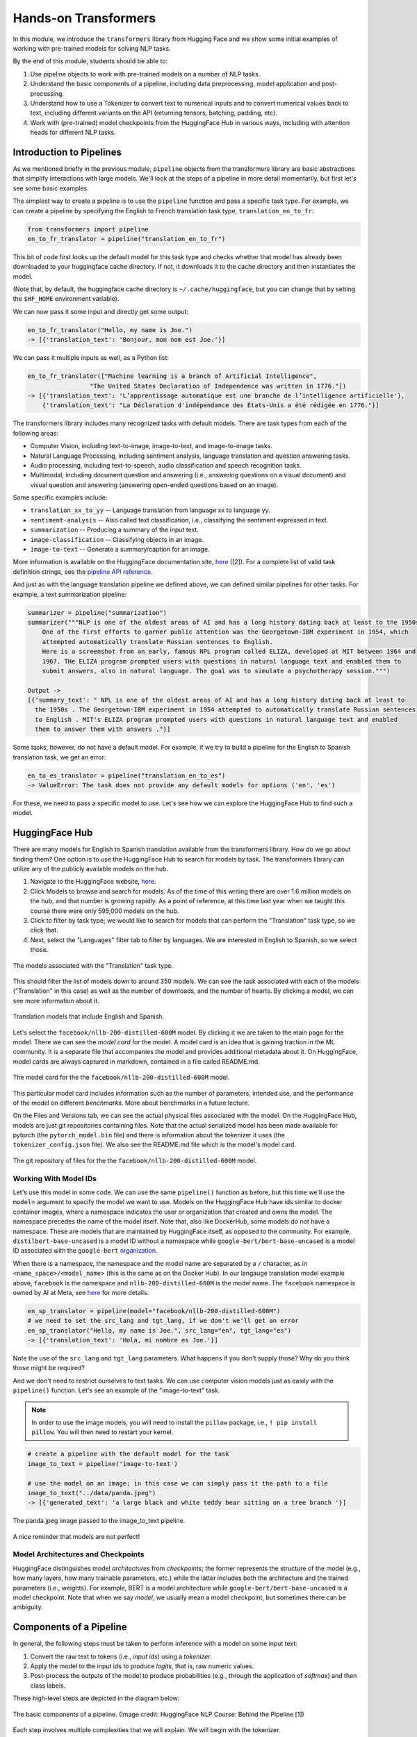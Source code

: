 Hands-on Transformers 
=====================

In this module, we introduce the ``transformers`` library from Hugging Face and we show some 
initial examples of working with pre-trained models for solving NLP tasks. 

By the end of this module, students should be able to: 

1. Use pipeline objects to work with pre-trained models on a number of NLP tasks.
2. Understand the basic components of a pipeline, including data preprocessing, 
   model application and post-processing.
3. Understand how to use a Tokenizer to convert text to numerical inputs and to 
   convert numerical values back to text, including different variants on the API 
   (returning tensors, batching, padding, etc).
4. Work with (pre-trained) model checkpoints from the HuggingFace Hub in various ways, including 
   with attention heads for different NLP tasks. 
   

Introduction to Pipelines 
-------------------------
As we mentioned briefly in the previous module, ``pipeline`` objects from the transformers library 
are basic abstractions that simplify interactions with large models. We'll look at the steps 
of a pipeline in more detail momentarily, but first let's see some basic examples.  

The simplest way to create a pipeline is to use the ``pipeline`` function and pass a specific 
task type. For example, we can create a pipeline by specifying the English to French translation 
task type, ``translation_en_to_fr``:

.. code-block:: python3

    from transformers import pipeline
    en_to_fr_translator = pipeline("translation_en_to_fr")

This bit of code first looks up the default model for this task type and checks whether that model 
has already been downloaded to your huggingface cache directory. If not, it downloads it to the 
cache directory and then instantiates the model. 

(Note that, by default, the huggingface cache directory is ``~/.cache/huggingface``, but you can 
change that by setting the ``$HF_HOME`` environment variable). 

We can now pass it some input and directly get some output: 

.. code-block:: python3 

    en_to_fr_translator("Hello, my name is Joe.")
    -> [{'translation_text': 'Bonjour, mon nom est Joe.'}]

We can pass it multiple inputs as well, as a Python list: 

.. code-block:: python3 

    en_to_fr_translator(["Machine learning is a branch of Artificial Intelligence", 
                     "The United States Declaration of Independence was written in 1776."])
    -> [{'translation_text': 'L’apprentissage automatique est une branche de l’intelligence artificielle'},
        {'translation_text': "La Déclaration d'indépendance des États-Unis a été rédigée en 1776."}]


The transformers library includes many recognized tasks with default models. There are task types 
from each of the following areas:

* Computer Vision, including text-to-image, image-to-text, and image-to-image tasks.
* Natural Language Processing, including sentiment analysis, language translation and question answering
  tasks. 
* Audio processing, including text-to-speech, audio classification and speech recognition tasks. 
* Multimodal, including document question and answering (i.e., answering questions on a visual document) 
  and visual question and answering (answering open-ended questions based on an image). 

Some specific examples include:

* ``translation_xx_to_yy`` -- Language translation from language xx to language yy.
* ``sentiment-analysis`` -- Also called text classification, i.e., classifying the sentiment 
  expressed in text. 
* ``summarization`` -- Producing a summary of the input text. 
* ``image-classification`` -- Classifying objects in an image. 
* ``image-to-text`` -- Generate a summary/caption for an image. 
More information is available on the HuggingFace documentation site, 
`here <https://huggingface.co/tasks>`_ ([2]). For a complete list of valid task definition 
strings, see the 
`pipeline API reference <https://huggingface.co/docs/transformers/en/main_classes/pipelines#transformers.pipeline.task>`_.

And just as with the language translation pipeline we defined above, we can defined similar 
pipelines for other tasks. For example, a text summarization pipeline: 

.. code-block:: python3 

    summarizer = pipeline("summarization")
    summarizer("""NLP is one of the oldest areas of AI and has a long history dating back at least to the 1950s.
        One of the first efforts to garner public attention was the Georgetown-IBM experiment in 1954, which
        attempted automatically translate Russian sentences to English.
        Here is a screenshot from an early, famous NPL program called ELIZA, developed at MIT between 1964 and
        1967. THe ELIZA program prompted users with questions in natural language text and enabled them to
        submit answers, also in natural language. The goal was to simulate a psychotherapy session.""")
    
    Output ->
    [{'summary_text': " NPL is one of the oldest areas of AI and has a long history dating back at least to 
      the 1950s . The Georgetown-IBM experiment in 1954 attempted to automatically translate Russian sentences 
      to English . MIT's ELIZA program prompted users with questions in natural language text and enabled 
      them to answer them with answers ."}]

Some tasks, however, do not have a default model. For example, if we try to build a pipeline for the 
English to Spanish translation task, we get an error: 

.. code-block:: python3 

    en_to_es_translator = pipeline("translation_en_to_es")
    -> ValueError: The task does not provide any default models for options ('en', 'es')

For these, we need to pass a specific model to use. Let's see how we can explore the HuggingFace
Hub to find such a model. 

HuggingFace Hub 
---------------

There are many models for English to Spanish translation available from the transformers 
library. How do we go about finding them? One option is to use the HuggingFace Hub to search 
for models by task. The transformers library can utilize any of the publicly available models on 
the hub. 

1. Navigate to the HuggingFace website, `here <https://huggingface.co/>`_. 
2. Click Models to browse and search for models. As of the time of this writing there are 
   over 1.6 million models on the hub, and that number is growing rapidly. As a point of reference, at this 
   time last year when we taught this course there were only 595,000 models on the hub.  
3. Click to filter by task type; we would like to search for models that can perform the 
   "Translation" task type, so we click that. 
4. Next, select the "Languages" filter tab to filter by languages. We are interested in English to 
   Spanish, so we select those. 

.. figure:: ./images/HF_Hub_1.png
    :width: 700px
    :align: center

    The models associated with the "Translation" task type. 

This should filter the list of models down to around 350 models. We can see the task associated with 
each of the models ("Translation" in this case) as well as the number of downloads, 
and the number of hearts. By clicking a model, we can see more information about it. 

.. figure:: ./images/HF_Hub_en_es.png
    :width: 700px
    :align: center

    Translation models that include English and Spanish. 

Let's select the ``facebook/nllb-200-distilled-600M`` model. By clicking it we are taken to the main 
page for the model. There we can see the *model card* for the model. A model card is an idea that 
is gaining traction in the ML community. It is a separate file that accompanies the model and provides 
additional metadata about it. On HuggingFace, model cards are always captured in markdown, contained 
in a file called README.md.

.. figure:: ./images/HF_Hub_mc.png
    :width: 700px
    :align: center

    The model card for the the ``facebook/nllb-200-distilled-600M`` model. 

This particular model card includes information such as the number of parameters, intended use,
and the performance 
of the model on different *benchmarks*. More about benchmarks in a future lecture. 

On the Files and Versions tab, we can see the actual physical files associated with the model. On 
the HuggingFace Hub, models are just git repositories containing files. Note that the actual 
serialized model has been made available for pytorch (the ``pytorch_model.bin`` file) and there 
is information about the tokenizer it uses (the ``tokenizer_config.json`` file).
We also see the README.md file which is the model's model card.  

.. figure:: ./images/HF_Hub_files.png
    :width: 700px
    :align: center

    The git repository of files for the the ``facebook/nllb-200-distilled-600M`` model. 

Working With Model IDs
^^^^^^^^^^^^^^^^^^^^^^^

Let's use this model in some code. We can use the same ``pipeline()`` function as before, 
but this time we'll use the ``model=`` argument to specify the model we want to use. Models on the 
HuggingFace Hub have ids similar to docker container images, where a namespace indicates the user 
or organization that created and owns the model. The namespace precedes the name of the model itself. 
Note that, also like DockerHub, some models do not have a namespace. These are models that are 
maintained by HuggingFace itself, as opposed to the community. For example, 
``distilbert-base-uncased`` is a model ID without a namespace while 
``google-bert/bert-base-uncased`` is a model ID associated with the ``google-bert`` 
`organization <https://huggingface.co/google-bert>`_.

When there is a namespace, the namespace and the model name are separated by a ``/`` character, 
as in ``<name_space>/<model_name>`` (this is the same as on the Docker Hub). 
In our langauge translation model example above, ``facebook`` is the namespace and 
``nllb-200-distilled-600M`` is the model name. The ``facebook`` namespace is owned by 
AI at Meta, see 
`here <https://huggingface.co/facebook>`_ for more details. 


.. code-block:: python3 

    en_sp_translator = pipeline(model="facebook/nllb-200-distilled-600M")
    # we need to set the src_lang and tgt_lang, if we don't we'll get an error
    en_sp_translator("Hello, my name is Joe.", src_lang="en", tgt_lang="es")
    -> [{'translation_text': 'Hola, mi nombre es Joe.'}]

Note the use of the ``src_lang`` and ``tgt_lang`` parameters. What happens if you don't supply those? 
Why do you think those might be required? 

And we don't need to restrict ourselves to text tasks. We can use computer vision models just 
as easily with the ``pipeline()`` function. Let's see an example of the "image-to-text" task. 

.. note::

    In order to use the image models, you will need to install the ``pillow`` package, i.e., 
    ``! pip install pillow``. You will then need to restart your kernel. 

.. code-block:: python3 

    # create a pipeline with the default model for the task 
    image_to_text = pipeline('image-to-text')

    # use the model on an image; in this case we can simply pass it the path to a file
    image_to_text("../data/panda.jpeg")
    -> [{'generated_text': 'a large black and white teddy bear sitting on a tree branch '}]


.. figure:: ./images/image-to-text-panda.png
    :width: 700px
    :align: center

    The panda.jpeg image passed to the image_to_text pipeline. 

A nice reminder that models are not perfect! 


Model Architectures and Checkpoints
^^^^^^^^^^^^^^^^^^^^^^^^^^^^^^^^^^^^

HuggingFace distinguishes model *architectures* from *checkpoints*; the former represents 
the structure of the model (e.g., how many layers, how many trainable parameters, etc.) 
while the latter includes both the architecture and the trained parameters (i.e., weights). 
For example, BERT is a model architecture while ``google-bert/bert-base-uncased`` is a model 
checkpoint. Note that when we say *model*, we usually mean a model checkpoint, but sometimes 
there can be ambiguity. 

Components of a Pipeline
------------------------
In general, the following
steps must be taken to perform inference with a model on some input text: 

1. Convert the raw text to tokens (i.e., *input ids*) using a *tokenizer*.
2. Apply the model to the input ids to produce *logits*, that is, raw numeric values.  
3. Post-process the outputs of the model to produce probabilities (e.g., through the application 
   of *softmax*) and then class labels. 

These high-level steps are depicted in the diagram below: 

.. figure:: ./images/HF_pipeline.png 
    :width: 500px
    :align: center

    The basic components of a pipeline. 
    (Image credit: HuggingFace NLP Course: Behind the Pipeline [1])

Each step involves multiple complexities that we will explain. We will begin with the tokenizer. 


Tokenizers
----------
As mentioned above, the tokenizer converts raw text to a series of (integer) token ids. There 
are various methods for implementing tokenizers. Just like any other data preprocessing method, it is 
critical that the exact steps used to tokenize the text for training are also used for 
inference. Thus, in general, we associate a specific tokenizer to each model version/checkpoint. 

We'll work with the ``bert-base-uncased`` model checkpoint to illustrate the concepts. This model is 
the BERT base model introduced in the 2018 paper 
`BERT: Pre-training of Deep Bidirectional Transformers for Language Understanding <https://arxiv.org/abs/1810.04805>`_.
You can read more about the model from its model card, `here <https://huggingface.co/google-bert/bert-base-uncased>`_.

The transformers library provides the ``AutoTokenizer`` class to simplify loading the tokenziers 
associated with a model. Specifically, the ``from_pretrained()`` method can be used to load the 
tokenizer in one command: 

.. code-block:: python3 

    from transformers import AutoTokenizer
    checkpoint = "bert-base-uncased"
    tokenizer = AutoTokenizer.from_pretrained(checkpoint)

The transformers class has instantiated a tokenizer that 
we can immediately use on a sentence to get a sense of how it works: 

.. code-block:: python3 

    d = tokenizer("The food was good, not bad at all.")
    print(d)
    ->
    {'input_ids': [101, 1996, 2833, 2001, 2204, 1010, 2025, 2919, 2012, 2035, 1012, 102], 
     'token_type_ids': [0, 0, 0, 0, 0, 0, 0, 0, 0, 0, 0, 0], 
     'attention_mask': [1, 1, 1, 1, 1, 1, 1, 1, 1, 1, 1, 1]
    }

A dictionary is returned with three keys; ``input_ids`` are the tokens returned for our input sentence. 
We'll discuss the other keys in a minute. We can also turn the IDs back to tokens; we use the 
``convert_ids_to_tokens()`` method to do that:

.. code-block:: python3 

    tokenizer.convert_ids_to_tokens(d['input_ids'])
    ->
    ['[CLS]',
    'the',
    'food',
    'was',
    'good',
    ',',
    'not',
    'bad',
    'at',
    'all',
    '.',
    '[SEP]']    

We see that in addition to handling the words and punctuation, two "special" tokens were inserted:
the ``[CLS]`` and ``[SEP]`` tokens. If we look at the 
`Training Procedure <https://huggingface.co/google-bert/bert-base-uncased#training-procedure>`_ 
section on the model card, we see that the model was trained in part on the following task: 
given two sentences, sentence A and sentence B, predict whether sentence A and B correspond to 
two consecutive sentences in the original text. The model was shown a mix of both consecutive
sentences and sentences that were not consecutive as part of training. In order to structure the 
input, the special ``[CLS]`` and ``[SEP]`` tokens were inserted, as follows: 

.. code-block:: bash 

    [CLS] Sentence A [SEP] Sentence B [SEP]

The tokenizer allows us to mimic this procedure --- we simply pass a pair of sentences as 
individual arguments to the tokenizer: 

.. code-block:: python3 

    d2 = tokenizer("The food was good, not bad at all.", "The food was bad, not good at all.")
    print(d2) 
    -> 
    {'input_ids': [101, 1996, 2833, 2001, 2204, 1010, 2025, 2919, 2012, 2035, 1012, 102, 
                        1996, 2833, 2001, 2919, 1010, 2025, 2204, 2012, 2035, 1012, 102], 
     'token_type_ids': [0, 0, 0, 0, 0, 0, 0, 0, 0, 0, 0, 0, 1, 1, 1, 1, 1, 1, 1, 1, 1, 1, 1], 
     'attention_mask': [1, 1, 1, 1, 1, 1, 1, 1, 1, 1, 1, 1, 1, 1, 1, 1, 1, 1, 1, 1, 1, 1, 1]
    }

You are probably speculating that the separators have been inserted between the sentences based on those 
token id's at the beginning and end of the ``input_ids`` lists. We can confirm 
it by using the ``convert_ids_to_tokens()`` function:

.. code-block:: python3 

    tokenizer.convert_ids_to_tokens(d2['input_ids'])
    ->
    ['[CLS]',
    'the',
    'food',
    'was',
    'good',
    ',',
    'not',
    'bad',
    'at',
    'all',
    '.',
    '[SEP]',
    'the',
    'food',
    'was',
    'bad',
    ',',
    'not',
    'good',
    'at',
    'all',
    '.',
    '[SEP]']

This explains the ``token_type_ids`` as well --- the type tracks whether the token belonged to the 
first sentence (value 0) or the second (value 1). 

Batching Inputs 
^^^^^^^^^^^^^^^
In addition to accepting *two different* input arguments, as in the example above, the tokenizer objects can 
also accept *batches* of inputs, provided as a single list argument. For example: 

.. code-block:: python3 

    tokenizer(["The food was good, not bad at all.", "The food was bad, not good at all."])
    ->
    {'input_ids': [[101, 1996, 2833, 2001, 2204, 1010, 2025, 2919, 2012, 2035, 1012, 102], 
                   [101, 1996, 2833, 2001, 2919, 1010, 2025, 2204, 2012, 2035, 1012, 102]], 
     'token_type_ids': [[0, 0, 0, 0, 0, 0, 0, 0, 0, 0, 0, 0], [0, 0, 0, 0, 0, 0, 0, 0, 0, 0, 0, 0]], 
     'attention_mask': [[1, 1, 1, 1, 1, 1, 1, 1, 1, 1, 1, 1], [1, 1, 1, 1, 1, 1, 1, 1, 1, 1, 1, 1]]}    

Notice how, in this case, ``the token_type_ids``   all have value 0. That is because fundamentally we are using 
a different API when we pass a *single* Python list argument: we are using the batch API. 


Returning Tensors 
^^^^^^^^^^^^^^^^^

The ``input_ids`` object is very close to the type of object that can be fed directly into the 
model, but we need to make two small changes to it first; those are: 

1. We need to return tensor objects, in one of the supported deep learning frameworks, such as 
   Pytorch or TensorFlow. 
2. We need to pad the list of ``input_ids`` with an extra dimension, because the model object 
   presents a batch API, just like with keras and sklearn. 

We can accomplish both of these by using the ``return_tensors`` argument, passing a string representing 
the framework we want returned, with ``"pt"`` for Pytorch, ``"tf"`` for TensorFlow, etc. 

.. code-block:: python3 

    d = tokenizer("The food was good, not bad at all", return_tensors="pt")
    tensors = d['input_ids']
    print(type(tensors), tensors.shape) 
    print(tensors)
    -> <class 'torch.Tensor'> torch.Size([1, 11])
    -> tensor([[ 101, 1996, 2833, 2001, 2204, 1010, 2025, 2919, 2012, 2035,  102]])
       

Note the 2-dimensions, both in the shape and the output of the ``tensors`` object itself --- 
there are double open and closed brackets (i.e., ``[[`` and ``]]``).

Returning Tensors from the Batch API and Using Padding 
^^^^^^^^^^^^^^^^^^^^^^^^^^^^^^^^^^^^^^^^^^^^^^^^^^^^^^

Just as in the example above, we can ask for tensors to be returned when using the batch API of the 
tokenizer via the same ``return_tensors`` parameter. However, we have to be careful; if the inputs are 
different sizes, we can run into issues. Let's look at the following example: 

.. code-block:: python3 

    tokenizer(["The food was good", "The food was bad, not good at all."], return_tensors='pt')
    
If we try to execute the code above, we get the following exception: 

.. code-block:: bash 

    -> ValueError: Unable to create tensor, you should probably activate truncation and/or padding...

The issue is that our transformer model, like all ANNs, require rectangular inputs, but since the inputs 
are different length, we get an issue trying to convert to a (rectangular) tensor. 

We can get around this problem by passing ``padding=True``; e.g., 

.. code-block:: python3 

    tokenizer(["The food was good", "The food was bad, not good at all."], return_tensors='pt', padding=True)
    -> 
    {'input_ids': tensor([[ 101, 1996, 2833, 2001, 2204,  102,    0,    0,    0,    0,    0,    0],
                          [ 101, 1996, 2833, 2001, 2919, 1010, 2025, 2204, 2012, 2035, 1012,  102]]), 
     'token_type_ids': tensor([[0, 0, 0, 0, 0, 0, 0, 0, 0, 0, 0, 0],
                               [0, 0, 0, 0, 0, 0, 0, 0, 0, 0, 0, 0]]), 
     'attention_mask': tensor([[1, 1, 1, 1, 1, 1, 0, 0, 0, 0, 0, 0],
                               [1, 1, 1, 1, 1, 1, 1, 1, 1, 1, 1, 1]])}

What's happened here is that transformers has adding *padding*, i.e., a special token, to the first, shorter 
input to make it have the same length as the second input --- note the 0s at the end of the first tensor in the 
``input_ids`` object. We can also see the actual tokens used 

.. code-block:: python3 

    d3 = tokenizer(["The food was good", "The food was bad, not good at all."], padding=True)
    tokenizer.convert_ids_to_tokens(d3['input_ids'][0])
    -> 
    ['[CLS]',
    'the',
    'food',
    'was',
    'good',
    '[SEP]',
    '[PAD]',
    '[PAD]',
    '[PAD]',
    '[PAD]',
    '[PAD]',
    '[PAD]']


Finally, this also explains the last object returned, the ``attention_mask``. This object encodes which 
elements of the ``input_ids`` vector should be ignored (or "masked") when fed through the network. We do not 
want the padding tokens to be interpreted as part of the original input data so we mask them from the model.

If we look back at the output above, we see the mask has a 0 in each of the elements where the original 
input vector had a padding token. 

.. code-block:: python3

    {'input_ids': tensor([[ 101, 1996, 2833, 2001, 2204,  102,    0,    0,    0,    0,    0,    0],
                          [ 101, 1996, 2833, 2001, 2919, 1010, 2025, 2204, 2012, 2035, 1012,  102]]), 
    'attention_mask': tensor([[1, 1, 1, 1, 1, 1, 0, 0, 0, 0, 0, 0],
                              [1, 1, 1, 1, 1, 1, 1, 1, 1, 1, 1, 1]])}



Models from Checkpoints and Language Embeddings 
------------------------------------------------

The tensors we computed in the previous section can be fed directly into the model associated with 
the original ``checkpoint``. We use the ``AutoModel`` class and the ``from_pretrained()`` method, 
analogous to how we instantiated the tokenizer: 

.. code-block:: python3 

    from transformers import AutoModel
    model = AutoModel.from_pretrained(checkpoint)

    # feed our tensors example directly into the model 
    model(tensors)
    
We get a ``BaseModelOutput`` object which includes a large set of tensors:

.. code-block:: shell 

    BaseModelOutputWithPoolingAndCrossAttentions(last_hidden_state=tensor([[[-0.0231, -0.0906, -0.2436,  ..., -0.1892,  0.3635,  0.2982],
            [-0.2885, -0.8670, -0.8317,  ..., -0.1848,  0.9399,  0.2939],
            [ 0.0991, -0.4587,  0.3661,  ..., -0.0423, -0.0259,  0.0489],
            ...,
            [-1.2494, -0.4512, -0.0637,  ...,  0.2568,  0.7048, -0.2646],
            [ 0.5333,  0.0407, -0.4287,  ...,  0.4020, -0.3481, -0.4612],
            [ 0.5275,  0.2445,  0.0053,  ...,  0.3517, -0.5527, -0.3193]]],
        grad_fn=<NativeLayerNormBackward0>), pooler_output=tensor([[-8.9383e-01, -4.4092e-01, -9.1071e-01,  7.6117e-01,  6.6928e-01,
            -4.6003e-02,  9.2318e-01,  2.5568e-01, -8.2578e-01, -9.9998e-01,    
    . . .

We can also apply the ``embeddings.word_embeddings()`` method of the model directly to our
tokens to see the language embeddings: 

.. code-block:: python3 

    print(model.embeddings.word_embeddings(tensors))
    -> 
    tensor([[[ 0.0136, -0.0265, -0.0235,  ...,  0.0087,  0.0071,  0.0151],
         [-0.0446,  0.0061, -0.0022,  ..., -0.0363, -0.0004, -0.0306],
         [-0.0179, -0.0035, -0.0022,  ..., -0.0005,  0.0112, -0.0379],
         ...,
         [-0.0546,  0.0065, -0.0213,  ...,  0.0427,  0.0057, -0.0381],
         [-0.0207, -0.0020, -0.0118,  ...,  0.0128,  0.0200,  0.0259],
         [-0.0145, -0.0100,  0.0060,  ..., -0.0250,  0.0046, -0.0015]]],
       grad_fn=<EmbeddingBackward0>)

At this point we have performed the first two steps of the inference process. We need to post-process the output, 
and for that we need to discuss different model heads. 

Model Heads and Post-processing
--------------------------------

When we used ``AutoModel.from_pretrained()``, we loaded the base model which produces, for each input, an output 
vector of relatively high dimension, called the *hidden states* or the *features* for the input. We can think 
of this output as the associated "features" of the input, computed from the model's "understanding" of the 
structure of language. 

But we cannot use these features directly in any NLP task. For that, we need to supply an extra layer to the 
model, called a *head*, for the specific task we are interested in. The inputs to the head will be the outputs 
of the base model, i.e., the output of the last hidden layer.

We can get the shape of an output using the output's ``last_hidden_state`` attribute, like so: 

.. code-block:: python3 

    inputs = tokenizer("The food was good, not bad at all.", return_tensors="pt")['input_ids']
    output = model(inputs)
    output.last_hidden_state.shape
    -> torch.Size([1, 12, 768])

The dimensions returned are as follows:

* *batch size* -- how many inputs were processed at a time; (in our case, 1 sentence).
* *sequence length* -- the length of the numerical representation of the sequence. 
* *hidden size* -- the vector dimension of the hidden state. 

Instead of using the ``AutoModel`` class to load the base model, we can use a different class to load a model 
checkpoint with a specific task head. 
For example, we can use the ``AutoModelForSequenceClassification`` class to load the same BERT model 
checkpoint but with a classification task head added. 

.. code-block:: python3 

    from transformers import AutoModelForSequenceClassification
    model = AutoModelForSequenceClassification.from_pretrained(checkpoint)

If we run the code above, we get a warning: 

.. code-block:: bash 

    Some weights of BertForSequenceClassification were not initialized from the model checkpoint at 
    bert-base-uncased and are newly initialized: ['classifier.bias', 'classifier.weight']. 
    You should probably TRAIN this model on a down-stream task to be able to use it for predictions and inference.

This warning is telling us that our base checkpoint did not include such a task head, so transformers initialized 
a random one. Thus, we should not expect good performance from this model. Instead we should fine-tune the 
model using a labeled dataset. We'll look at that next time. 

Instead, let's load a different checkpoint from the HuggingFace Hub, one that has already been fine-tuned with  
a classification head. We'll use the ``distilbert-base-uncased-finetuned-sst-2-english`` checkpoint; you 
can read more about it 
`here <https://huggingface.co/distilbert/distilbert-base-uncased-finetuned-sst-2-english>`_.


.. code-block:: python3 

    # use the fine-tuned checkpoint 
    checkpoint = "distilbert-base-uncased-finetuned-sst-2-english"
    
    # load the tokenizer 
    tokenizer = AutoTokenizer.from_pretrained(checkpoint)
    
    # tokenize the input
    inputs = tokenizer("The food was good, not bad at all.", return_tensors="pt")['input_ids']
    
    # load the model from the checkpoint
    model2 = AutoModelForSequenceClassification.from_pretrained(checkpoint)
    
    # compute the output using the new model
    outputs = model2(inputs)    
    -> SequenceClassifierOutput(loss=None, logits=tensor([[-3.9782,  4.3248]], grad_fn=<AddmmBackward0>), 
        hidden_states=None, attentions=None)

Note that we are reinitializing the ``tokenizer`` object associated with the new checkpoint, and 
we are recomputing the inputs based on that tokenizer. This is strictly speaking important, as each 
model could in theory use a different tokenizer. 

We see that the output is now a ``SequenceClassifierOutput``, which has a ``logits`` attribute with a shape: 

.. code-block:: python3 

    outputs.logits.shape
    -> torch.Size([1, 2])

    outputs.logits
    -> tensor([[-3.9782,  4.3248]], grad_fn=<AddmmBackward0>)

Note that these are not probabilities but the raw outputs from the model; to convert them to probabilities, we 
need to normalize them with the softmax function. We can use the pytorch or tensorflow. Below we use pytorch 
since we had previously asked for pytorch tensors: 

.. code-block:: python3 

    import torch
    predictions = torch.nn.functional.softmax(outputs.logits, dim=-1)
    print(predictions)    
    -> tensor([[2.4772e-04, 9.9975e-01]], grad_fn=<SoftmaxBackward0>)

These are the probabilities of the labels the model is predicting for our sentence. We can use the model's
``config.id2label`` attribute to see the labels it is using: 

.. code-block:: python3 

    model2.config.id2label
    -> {0: 'NEGATIVE', 1: 'POSITIVE'}

Thus, we see that the model has classified the sentence as positive with 99.97% confidence. We can wrap this up 
into a simple post-processing function that is batch-ready, as follows: 

.. code-block:: python3 

    def get_prediction(logits):
        results = []
        predictions = torch.nn.functional.softmax(logits, dim=-1)
        for p in range(len(predictions)):
            if predictions[p][0] > predictions[p][1]:
                results.append(model2.config.id2label[0])
            else:
                results.append(model2.config.id2label[1])
        return results

**Exercise.** Let's bring everything together in a single coding exercise. The goal here is to call the 
entire, end-to-end process on a set of inputs. We'll break it down into a series of 5 steps. 
Try coding up the following:

1. Create a Python list of 5 or 6 input sentences to try the model on. 
2. Tokenize the inputs, making sure to generate tensors that can be passed to the model. (Hint: which API are you 
   using from the tokenizer? Do you need to do anything special to get input_ids that can be passed to the model?)
3. Pass the tokens output in step 2 to the model to get the raw logits. 
4. Pass the logits returned from the model in step 3 to our post-processing function, defined above, to produce 
   the predictions for each sentence. 
5. Display the predictions. 


**Solution.** Here is a solution. 


.. code-block:: python3 

    # a list of inputs to try our model on
    inputs = ["I am happy", "I am sad", "This is good", "This is bad", "I enjoyed the pizza", "I am worried about the exam"]

    # tokenize the inputs; we'll need to use padding here, and we'll just grab the input_ids object
    tokens = tokenizer(inputs, return_tensors="pt", padding=True)['input_ids']

    # pass the tokens through the model
    outputs = model2(tokens)

    # get predictions from our model outputs using the post-processing function
    predictions = get_prediction(outputs.logits)

    # print the prediction
    for i in range(len(inputs)):
        print(f"Sentence: {inputs[i]}; prediction: {predictions[i]}");



Additional References 
---------------------
1. HuggingFace NLP Course. Chapter 2: Behind the Pipeline. https://huggingface.co/learn/nlp-course/chapter2/2
2. HuggingFace Tasks. https://huggingface.co/tasks



